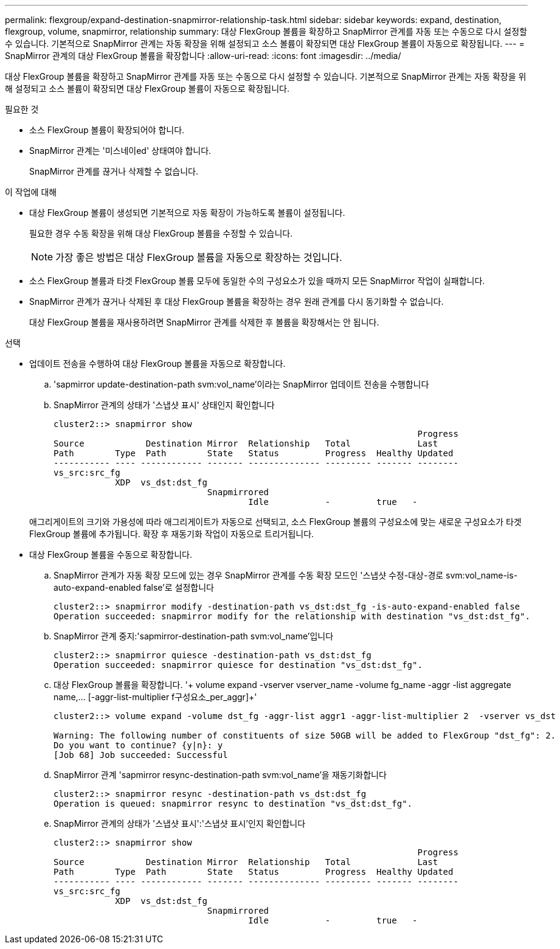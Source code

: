 ---
permalink: flexgroup/expand-destination-snapmirror-relationship-task.html 
sidebar: sidebar 
keywords: expand, destination, flexgroup, volume, snapmirror, relationship 
summary: 대상 FlexGroup 볼륨을 확장하고 SnapMirror 관계를 자동 또는 수동으로 다시 설정할 수 있습니다. 기본적으로 SnapMirror 관계는 자동 확장을 위해 설정되고 소스 볼륨이 확장되면 대상 FlexGroup 볼륨이 자동으로 확장됩니다. 
---
= SnapMirror 관계의 대상 FlexGroup 볼륨을 확장합니다
:allow-uri-read: 
:icons: font
:imagesdir: ../media/


[role="lead"]
대상 FlexGroup 볼륨을 확장하고 SnapMirror 관계를 자동 또는 수동으로 다시 설정할 수 있습니다. 기본적으로 SnapMirror 관계는 자동 확장을 위해 설정되고 소스 볼륨이 확장되면 대상 FlexGroup 볼륨이 자동으로 확장됩니다.

.필요한 것
* 소스 FlexGroup 볼륨이 확장되어야 합니다.
* SnapMirror 관계는 '미스네이ed' 상태여야 합니다.
+
SnapMirror 관계를 끊거나 삭제할 수 없습니다.



.이 작업에 대해
* 대상 FlexGroup 볼륨이 생성되면 기본적으로 자동 확장이 가능하도록 볼륨이 설정됩니다.
+
필요한 경우 수동 확장을 위해 대상 FlexGroup 볼륨을 수정할 수 있습니다.

+
[NOTE]
====
가장 좋은 방법은 대상 FlexGroup 볼륨을 자동으로 확장하는 것입니다.

====
* 소스 FlexGroup 볼륨과 타겟 FlexGroup 볼륨 모두에 동일한 수의 구성요소가 있을 때까지 모든 SnapMirror 작업이 실패합니다.
* SnapMirror 관계가 끊거나 삭제된 후 대상 FlexGroup 볼륨을 확장하는 경우 원래 관계를 다시 동기화할 수 없습니다.
+
대상 FlexGroup 볼륨을 재사용하려면 SnapMirror 관계를 삭제한 후 볼륨을 확장해서는 안 됩니다.



.선택
* 업데이트 전송을 수행하여 대상 FlexGroup 볼륨을 자동으로 확장합니다.
+
.. 'sapmirror update-destination-path svm:vol_name'이라는 SnapMirror 업데이트 전송을 수행합니다
.. SnapMirror 관계의 상태가 '스냅샷 표시' 상태인지 확인합니다
+
[listing]
----
cluster2::> snapmirror show
                                                                       Progress
Source            Destination Mirror  Relationship   Total             Last
Path        Type  Path        State   Status         Progress  Healthy Updated
----------- ---- ------------ ------- -------------- --------- ------- --------
vs_src:src_fg
            XDP  vs_dst:dst_fg
                              Snapmirrored
                                      Idle           -         true   -
----


+
애그리게이트의 크기와 가용성에 따라 애그리게이트가 자동으로 선택되고, 소스 FlexGroup 볼륨의 구성요소에 맞는 새로운 구성요소가 타겟 FlexGroup 볼륨에 추가됩니다. 확장 후 재동기화 작업이 자동으로 트리거됩니다.

* 대상 FlexGroup 볼륨을 수동으로 확장합니다.
+
.. SnapMirror 관계가 자동 확장 모드에 있는 경우 SnapMirror 관계를 수동 확장 모드인 '스냅샷 수정-대상-경로 svm:vol_name-is-auto-expand-enabled false'로 설정합니다
+
[listing]
----
cluster2::> snapmirror modify -destination-path vs_dst:dst_fg -is-auto-expand-enabled false
Operation succeeded: snapmirror modify for the relationship with destination "vs_dst:dst_fg".
----
.. SnapMirror 관계 중지:'sapmirror-destination-path svm:vol_name'입니다
+
[listing]
----
cluster2::> snapmirror quiesce -destination-path vs_dst:dst_fg
Operation succeeded: snapmirror quiesce for destination "vs_dst:dst_fg".
----
.. 대상 FlexGroup 볼륨을 확장합니다. '+ volume expand -vserver vserver_name -volume fg_name -aggr -list aggregate name,... [-aggr-list-multiplier f구성요소_per_aggr]+'
+
[listing]
----
cluster2::> volume expand -volume dst_fg -aggr-list aggr1 -aggr-list-multiplier 2  -vserver vs_dst

Warning: The following number of constituents of size 50GB will be added to FlexGroup "dst_fg": 2.
Do you want to continue? {y|n}: y
[Job 68] Job succeeded: Successful
----
.. SnapMirror 관계 'sapmirror resync-destination-path svm:vol_name'을 재동기화합니다
+
[listing]
----
cluster2::> snapmirror resync -destination-path vs_dst:dst_fg
Operation is queued: snapmirror resync to destination "vs_dst:dst_fg".
----
.. SnapMirror 관계의 상태가 '스냅샷 표시':'스냅샷 표시'인지 확인합니다
+
[listing]
----
cluster2::> snapmirror show
                                                                       Progress
Source            Destination Mirror  Relationship   Total             Last
Path        Type  Path        State   Status         Progress  Healthy Updated
----------- ---- ------------ ------- -------------- --------- ------- --------
vs_src:src_fg
            XDP  vs_dst:dst_fg
                              Snapmirrored
                                      Idle           -         true   -
----



